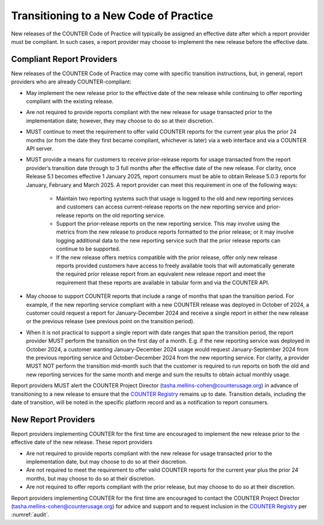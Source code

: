 .. The COUNTER Code of Practice Release 5 © 2017-2023 by COUNTER
   is licensed under CC BY-SA 4.0. To view a copy of this license,
   visit https://creativecommons.org/licenses/by-sa/4.0/

.. _transitioning-new-cop:

Transitioning to a New Code of Practice
---------------------------------------

New releases of the COUNTER Code of Practice will typically be assigned an effective date after which a report provider must be compliant. In such cases, a report provider may choose to implement the new release before the effective date.


Compliant Report Providers
""""""""""""""""""""""""""

New releases of the COUNTER Code of Practice may come with specific transition instructions, but, in general, report providers who are already COUNTER-compliant:

* May implement the new release prior to the effective date of the new release while continuing to offer reporting compliant with the existing release.
* Are not required to provide reports compliant with the new release for usage transacted prior to the implementation date; however, they may choose to do so at their discretion.
* MUST continue to meet the requirement to offer valid COUNTER reports for the current year plus the prior 24 months (or from the date they first became compliant, whichever is later) via a web interface and via a COUNTER API server.
* MUST provide a means for customers to receive prior-release reports for usage transacted from the report provider’s transition date through to 3 full months after the effective date of the new release. For clarity, once Release 5.1 becomes effective 1 January 2025, report consumers must be able to obtain Release 5.0.3 reports for January, February and March 2025. A report provider can meet this requirement in one of the following ways:

    * Maintain two reporting systems such that usage is logged to the old and new reporting services and customers can access current-release reports on the new reporting service and prior-release reports on the old reporting service.
    * Support the prior-release reports on the new reporting service. This may involve using the metrics from the new release to produce reports formatted to the prior release; or it may involve logging additional data to the new reporting service such that the prior release reports can continue to be supported.
    * If the new release offers metrics compatible with the prior release, offer only new release reports provided customers have access to freely available tools that will automatically generate the required prior release report from an equivalent new release report and meet the requirement that these reports are available in tabular form and via the COUNTER API.
  
* May choose to support COUNTER reports that include a range of months that span the transition period. For example, if the new reporting service compliant with a new COUNTER release was deployed in October of 2024, a customer could request a report for January-December 2024 and receive a single report in either the new release or the previous release (see previous point on the transition period).
* When it is not practical to support a single report with date ranges that span the transition period, the report provider MUST perform the transition on the first day of a month. E.g. if the new reporting service was deployed in October 2024, a customer wanting January-December 2024 usage would request January-September 2024 from the previous reporting service and October-December 2024 from the new reporting service. For clarity, a provider MUST NOT perform the transition mid-month such that the customer is required to run reports on both the old and new reporting services for the same month and merge and sum the results to obtain actual monthly usage.

Report providers MUST alert the COUNTER Project Director (tasha.mellins-cohen@counterusage.org) in advance of transitioning to a new release to ensure that the `COUNTER Registry <https://registry.projectcounter.org/>`_ remains up to date. Transition details, including the date of transition, will be noted in the specific platform record and as a notification to report consumers.


New Report Providers
""""""""""""""""""""

Report providers implementing COUNTER for the first time are encouraged to implement the new release prior to the effective date of the new release. These report providers

* Are not required to provide reports compliant with the new release for usage transacted prior to the implementation date, but may choose to do so at their discretion.
* Are not required to meet the requirement to offer valid COUNTER reports for the current year plus the prior 24 months, but may choose to do so at their discretion.
* Are not required to offer reports compliant with the prior release, but may choose to do so at their discretion.

Report providers implementing COUNTER for the first time are encouraged to contact the COUNTER Project Director (tasha.mellins-cohen@counterusage.org) for advice and support and to request inclusion in the `COUNTER Registry <https://registry.projectcounter.org/>`_ per :numref:`audit`.
